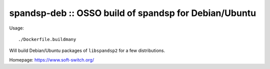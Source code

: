 spandsp-deb :: OSSO build of spandsp for Debian/Ubuntu
======================================================

Usage::

    ./Dockerfile.buildmany

Will build Debian/Ubuntu packages of ``libspandsp2`` for a few
distributions.

Homepage: https://www.soft-switch.org/
